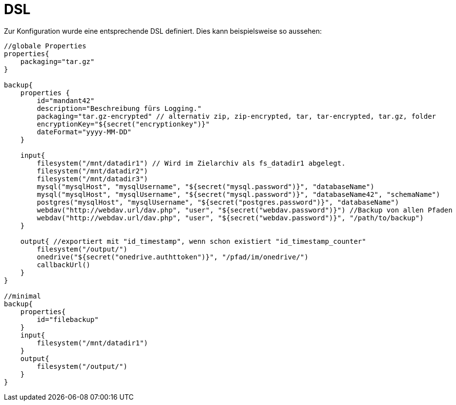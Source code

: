 = DSL

Zur Konfiguration wurde eine entsprechende DSL definiert. Dies kann beispielsweise so aussehen:

[source, groovy]
----
//globale Properties
properties{
    packaging="tar.gz"
}

backup{
    properties {
        id="mandant42"
        description="Beschreibung fürs Logging."
        packaging="tar.gz-encrypted" // alternativ zip, zip-encrypted, tar, tar-encrypted, tar.gz, folder
        encryptionKey="${secret("encryptionkey")}"
        dateFormat="yyyy-MM-DD"
    }

    input{
        filesystem("/mnt/datadir1") // Wird im Zielarchiv als fs_datadir1 abgelegt.
        filesystem("/mnt/datadir2")
        filesystem("/mnt/datadir3")
        mysql("mysqlHost", "mysqlUsername", "${secret("mysql.password")}", "databaseName")
        mysql("mysqlHost", "mysqlUsername", "${secret("mysql.password")}", "databaseName42", "schemaName")
        postgres("mysqlHost", "mysqlUsername", "${secret("postgres.password")}", "databaseName")
        webdav("http://webdav.url/dav.php", "user", "${secret("webdav.password")}") //Backup von allen Pfaden
        webdav("http://webdav.url/dav.php", "user", "${secret("webdav.password")}", "/path/to/backup")
    }

    output{ //exportiert mit "id_timestamp", wenn schon existiert "id_timestamp_counter"
        filesystem("/output/")
        onedrive("${secret("onedrive.authttoken")}", "/pfad/im/onedrive/")
        callbackUrl()
    }
}

//minimal
backup{
    properties{
        id="filebackup"
    }
    input{
        filesystem("/mnt/datadir1")
    }
    output{
        filesystem("/output/")
    }
}
----